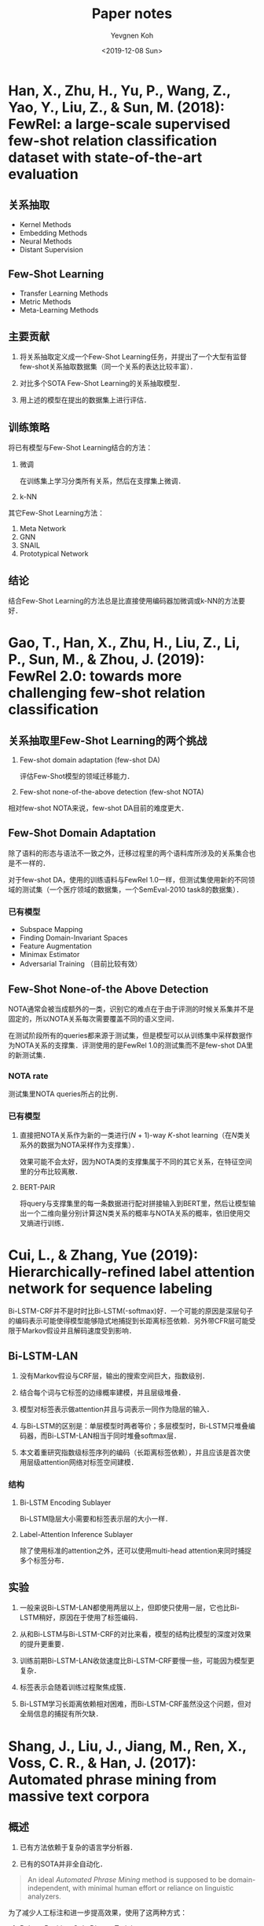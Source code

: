 #+title: Paper notes
#+date: <2019-12-08 Sun>
#+author: Yevgnen Koh

* Han, X., Zhu, H., Yu, P., Wang, Z., Yao, Y., Liu, Z., & Sun, M. (2018): FewRel: a large-scale supervised few-shot relation classification dataset with state-of-the-art evaluation
:PROPERTIES:
:Custom_ID: han-2018-fewrel
:END:

** 关系抽取

- Kernel Methods
- Embedding Methods
- Neural Methods
- Distant Supervision

** Few-Shot Learning

- Transfer Learning Methods
- Metric Methods
- Meta-Learning Methods

** 主要贡献

1. 将关系抽取定义成一个Few-Shot Learning任务，并提出了一个大型有监督few-shot关系抽取数据集（同一个关系的表达比较丰富）．

2. 对比多个SOTA Few-Shot Learning的关系抽取模型．

3. 用上述的模型在提出的数据集上进行评估．

** 训练策略

将已有模型与Few-Shot Learning结合的方法：

1. 微调

   在训练集上学习分类所有关系，然后在支撑集上微调．

2. k-NN

其它Few-Shot Learning方法：

1. Meta Network
2. GNN
3. SNAIL
4. Prototypical Network

** 结论

结合Few-Shot Learning的方法总是比直接使用编码器加微调或k-NN的方法要好．

* Gao, T., Han, X., Zhu, H., Liu, Z., Li, P., Sun, M., & Zhou, J. (2019): FewRel 2.0: towards more challenging few-shot relation classification
:PROPERTIES:
:Custom_ID: gao-etal-2019-fewrel-2
:END:

** 关系抽取里Few-Shot Learning的两个挑战

1. Few-shot domain adaptation (few-shot DA)

   评估Few-Shot模型的领域迁移能力．

2. Few-shot none-of-the-above detection (few-shot NOTA)

相对few-shot NOTA来说，few-shot DA目前的难度更大．

** Few-Shot Domain Adaptation

除了语料的形态与语法不一致之外，迁移过程里的两个语料库所涉及的关系集合也是不一样的．

对于few-shot DA，使用的训练语料与FewRel 1.0一样，但测试集使用新的不同领域的测试集（一个医疗领域的数据集，一个SemEval-2010 task8的数据集）．

*** 已有模型

- Subspace Mapping
- Finding Domain-Invariant Spaces
- Feature Augmentation
- Minimax Estimator
- Adversarial Training （目前比较有效）

** Few-Shot None-of-the Above Detection

NOTA通常会被当成额外的一类，识别它的难点在于由于评测的时候关系集并不是固定的，所以NOTA关系每次需要覆盖不同的语义空间．

在测试阶段所有的queries都来源于测试集，但是模型可以从训练集中采样数据作为NOTA关系的支撑集．评测使用的是FewRel 1.0的测试集而不是few-shot DA里的新测试集．

*** NOTA rate

测试集里NOTA queries所占的比例．

*** 已有模型

1. 直接把NOTA关系作为新的一类进行(\(N\) + 1)-way \(K\)-shot learning（在\(N\)类关系外的数据为NOTA采样作为支撑集）．

   效果可能不会太好，因为NOTA类的支撑集属于不同的其它关系，在特征空间里的分布比较离散．

2. BERT-PAIR

   将query与支撑集里的每一条数据进行配对拼接输入到BERT里，然后让模型输出一个二维向量分别计算这N类关系的概率与NOTA关系的概率，依旧使用交叉熵进行训练．

* Cui, L., & Zhang, Yue (2019): Hierarchically-refined label attention network for sequence labeling
:PROPERTIES:
:Custom_ID: cui-2019-bilstm-lan
:END:

Bi-LSTM-CRF并不是时时比Bi-LSTM(-softmax)好．一个可能的原因是深层句子的编码表示可能使得模型能够隐式地捕捉到长距离标签依赖．另外带CFR层可能受限于Markov假设并且解码速度受到影响．

** Bi-LSTM-LAN

1. 没有Markov假设与CRF层，输出的搜索空间巨大，指数级别．

2. 结合每个词与它标签的边缘概率建模，并且层级堆叠．

3. 模型对标签表示做attention并且与词表示一同作为隐层的输入．

4. 与Bi-LSTM的区别是：单层模型时两者等价；多层模型时，Bi-LSTM只堆叠编码器，而Bi-LSTM-LAN相当于同时堆叠softmax层．

6. 本文着重研究指数级标签序列的编码（长距离标签依赖），并且应该是首次使用层级attention网络对标签空间建模．

*** 结构

1. Bi-LSTM Encoding Sublayer

   Bi-LSTM隐层大小需要和标签表示层的大小一样．

2. Label-Attention Inference Sublayer

   #+begin_src latex :results drawer :exports results
   \begin{eqnarray}
     H^{l} & = &  \text{attention}(Q, K, V) = \alpha V \nonumber \\
     \alpha & = & \text{softmax}(\frac{QK^{T}}{\sqrt{d_{h}}}) \nonumber
   \end{eqnarray}
   #+end_src

   除了使用标准的attention之外，还可以使用multi-head attention来同时捕捉多个标签分布．

** 实验

1. 一般来说Bi-LSTM-LAN都使用两层以上，但即使只使用一层，它也比Bi-LSTM稍好，原因在于使用了标签编码．

2. 从和Bi-LSTM与Bi-LSTM-CRF的对比来看，模型的结构比模型的深度对效果的提升更重要．

3. 训练前期Bi-LSTM-LAN收敛速度比Bi-LSTM-CRF要慢一些，可能因为模型更复杂．

4. 标签表示会随着训练过程聚焦成簇．

5. Bi-LSTM学习长距离依赖相对困难，而Bi-LSTM-CRF虽然没这个问题，但对全局信息的捕捉有所欠缺．

* Shang, J., Liu, J., Jiang, M., Ren, X., Voss, C. R., & Han, J. (2017): Automated phrase mining from massive text corpora
:PROPERTIES:
:Custom_ID: shang-2017-autophrase
:END:

** 概述

1. 已有方法依赖于复杂的语言学分析器．

2. 已有的SOTA并非全自动化．

#+begin_quote
An ideal /Automated Phrase Mining/ method is supposed to be domain-independent, with minimal human effort or reliance on linguistic analyzers.
#+end_quote

为了减少人工标注和进一步提高效果，使用了这两种方式：

1. Robust Positive-Only Distant Training

   利用可用知识库里的high quality phrases标注正样本和domain corpora标注负样本并建立多个独立的分类器．通过这些分类器结果的聚合减少负样本的噪声．

2. POS-Guided Phrase Segmentation

   Domain independence与lingustic knowledge之间的存在着领域迁移泛化与精度矛盾．作为折中可使用一个predictive distribution-trained POS tagger来提高性能．POS tags作为一种比较浅层的语法信息，可以帮助phrasal segmentation model去定位phrase的边界．

因此本文的唯一假设就是：

1. The availability of a general knowledge base.

2. Together with a predictive distribution-trained POS tagger.

** 主要贡献

1. 研究Automated Phrase Mining的主要挑战．

2. 提出一种robust positive-only distant training method来进行短语质量估计，以最小化人工干预．

3. 当POS tagger可用的时候，利用一种phrasal segmentation model来提高效果．

4. 证明AutoPhrase的鲁棒性与有效性．

** 回顾

*** 相关工作

- Keyphrase Extraction
- Automatic Term Recognition
- Text Indexing Algorithms
  + Supervised Noun Phrase Chunking Techniques
  + Dependency Parsing
- Phrase Quality Estimation
- Data-driven approaches

  需要解决的问题是：

  - Candidate Generation
  - Quality Estimation

所有这些方法依然依赖于人工．

** 预备知识

目标是开发一个自动短语挖掘的方法从大规模文档库里抽取高质量短语而无需人工标注，只需要少量的浅层语言学分析．

- 输入：语料库、知识库．
- 输出：质量从高到低排序的短语列表．

短语质量评估参考cite:liu-2015-segphrase ．主要包括4个要素：

- Popularity: 出现足够的频次．
- Concordance：出现的概率要高于偶然出现．
- Informativeness：指示特定的话题或概念．
- Completeness：在特定的上下文环境可以解释作一个完整的语义单元．

AutoPhrase会根据正负样本在POS-guided phrasal segmentation前后对短语质量进行两次评估．

*** 流程

#+attr_html: :width 800px
#+attr_latex: :width 12cm
[[file:images/Shang,_J.,_Liu,_J.,_Jiang,_M.,_Ren,_X.,_Voss,_C._R.,_&_Han,_J._(2017):_Automated_phrase_mining_from_massive_text_corpora/2019-12-03_12-48-23_autophrase.png]]

**** 第一阶段

根据频率和长度的阈值在语料库里筛选出n-grams候选词，通过phrase quality estimator对其质量（主要是concordance与informativeness）进行评估．这个estimator能过统计学习所得，并独立于POS tags．

**** 第二阶段

通过phrasal segmentation为句子寻找最优切分．根据rectified frequency（这个频率表示一个短语能成完整语义单元的频率）重新计算统计特征，进行phrase quality re-estimation．这样phrase quality estimator同时也能对completeness进行评估．
** Methodology

*** Robust Positive-Only Distant Training

**** Label Pools

公共知识库的标题、关键字与内部链接等包含大量的高质量短语．利用这些短语构成positive pool．而从给定语料库里挖掘出来无法在知识库里匹配的候选短语构成一个大而带噪声的negative pool．

***** Noise Reduction

注意negative pool里可能有高质量短语，它们只是无法与已有的知识匹配．因些不能直接在带噪声的label pool里训练一个分类器．

#+attr_html: :width 800px
#+attr_latex: :width 8cm
[[file:images/Shang,_J.,_Liu,_J.,_Jiang,_M.,_Ren,_X.,_Voss,_C._R.,_&_Han,_J._(2017):_Automated_phrase_mining_from_massive_text_corpora/noise_reduction.png]]

作者使用不同的采样数据集(perturbed training set)，训练\(T\)个独立的训练器并将结果平均并融合．假定negative pool里high quality phrases的比例是10%，且挑选的特征能区分高质量与低质量短语，这种融合方式的经验错误\(p\)应该也接近这个数字．

短语质量评分phrase quality score可以表示为将这个短语预测为高质量短语的决策树的数量的比例．

*** POS-Guided Phrasal Segmentation

短语分割要解决的是completeness的刻画，主要通过字符串匹配找到语料库的所有提及并对它们出现的频率作出调整．POS-guided phrasal segmentation是一种考虑上下文的方法．

**** Phrase Quality Estimator

Given a phrase candidate \(w_{1}w_{2}\dots w_{n}\), its phrase quality is

#+begin_src latex :results drawer :exports results
\begin{eqnarray}
  Q(w_{1}w_{2}\dots w_{n}) = p(\lceil w_{1}w_{2}\dots w_{n} \rfloor | w_{1}w_{2}\dots w_{n}) \in [0, 1], \nonumber
\end{eqnarray}
#+end_src

where \(\lceil w_{1}w_{2}\dots w_{n} \rfloor\) refers to the event that these words constitute a phrase. \(Q(\cdot)\), also known as the phrase quality estimator, is initially learned from data based on statistical features.

**** POS quality score

POS quality score表示它对应的单词序列能成为一个完整语义单位的条件概率．可以看作是用于对短语的一种补偿得分

#+begin_src latex :results drawer :exports results
\begin{eqnarray}
  T(t_{[l, r)}) = p(\lceil w_{l} \dots w_{r} \rfloor | t) \in [0, 1]. \nonumber
\end{eqnarray}
#+end_src

作者采用了一种特殊的形式

#+begin_src latex :results drawer :exports results
\begin{eqnarray}
  T(t_{[l, r)}) = (1 - \delta(t_{b_{r} - 1}, t_{b_{r}})) \times \prod_{j = l + 1}^{r - 1} \delta(t_{j - 1}, t_{j}), \nonumber
\end{eqnarray}
#+end_src

其中\(\delta (t_{x}, t_{y})\)是文档集合某一个短语里POS tag \(t_{x}\)出现在POS tag\(t_{y}\)前面的概率．

#+begin_src latex :results drawer :exports results
\begin{eqnarray}
  \delta(t_{x}, t_{y}) = p(\lceil \dots w_{1} w_{2} \dots \rfloor | \Omega, \text{tag}(w_{1}) = t_{x} \land \text{tag}(w_{2}) = t_{y}). \nonumber
\end{eqnarray}
#+end_src

POS quality score是length penalty model cite:liu-2015-segphrase 的一种推广．

\(\delta(t_{x}, t_{y})\)的计算依赖于文档是怎样分割成短语的，由随机初始化并在短语分割的过程里学习所得．

**** POS-Guided Phrasal Segmentation Model

给定phrase quality \(Q(\cdot)\)与POS quality \(T(\cdot)\)，可以定义PGPS模型．POS tagged sequence \(\Omega\)与分割边界序列\(B = \{b_{1}, b_{2}, \dots, b_{m + 1}\}\)可以作如下分解

#+begin_src latex :results drawer :exports results
\begin{eqnarray}
  p(\Omega, B) = \prod_{i}^{m} p(b_{i + 1} \lceil w_{[b_{i}, b_{i + 1})} \rfloor) | b_{i}, t), \nonumber
\end{eqnarray}
#+end_src

其中\(p(b_{i + 1} \lceil w_{[b_{i}, b_{i + 1}} \rfloor) | b_{i}, t)\)是观测到给定前一个边界索引\(b_{i}\)与整个POS tag序列\(t\)的情况下，观测到单词序列\(w_{[b_{i}, b_{i + 1})}\)作为第\(i\)个分割片段的概率．

为了简化问题，假定这些分割片段是依次生成的．给定一个POS tag序列\(t\)与起始索引\(b_{i}\)，生成过程如下：

1. 根据POS quality，生成结束索引\(b_{i + 1}\)：

   #+begin_src latex :results drawer :exports results
   \begin{eqnarray}
     p(b_{i + 1}| b_{i}, t) = T(t_{[b_{i}, b_{i + 1})}). \nonumber
   \end{eqnarray}
   #+end_src

2. 给定结束索引\(b_{i}\)和\(b_{i + 1}\)，利用所有长度为\(b_{i + 1} - b_{i}\)分割片段上的多项分布生成单词序列\(w_{[b_{i}, b_{i + 1})}\)：

   #+begin_src latex :results drawer :exports results
   \begin{eqnarray}
     p(w_{[b_{i}, b_{i + 1})}| b_{i}, b_{i + 1}) = p(w_{[b_{i}, b_{i + 1})}| b_{i} - b_{i + 1}) \doteq \theta(w_{[b_{i}, b_{i + 1})}). \nonumber
   \end{eqnarray}
   #+end_src

3. 根据phrase quality生成表示\(w_{[b_{i}, b_{i + 1})}\)能成否为一个quality segment的指标：

   #+begin_src latex :results drawer :exports results
   \begin{eqnarray}
     p(\lceil w_{[b_{i}, b_{i + 1})} \rfloor | w_{[b_{i}, b_{i + 1})}) = Q(w_{[b_{i}, b_{i + 1})}). \nonumber
   \end{eqnarray}
   #+end_src

从而得到概率分解：

#+begin_src latex :results drawer :exports results
\begin{eqnarray}
  \begin{aligned}
    & p(b_{i + 1} \lceil w_{[b_{i}, b_{i + 1})} \rfloor) | b_{i}, t) \\
    = & p(b_{i + 1}| b_{i}, t)p(w_{[b_{i}, b_{i + 1})}| b_{i}, b_{i + 1})p(\lceil w_{[b_{i}, b_{i + 1})} \rfloor | w_{[b_{i}, b_{i + 1})}) \\
    = & T(t_{[b_{i}, b_{i + 1})})\theta(w_{[b_{i}, b_{i + 1})})Q(w_{[b_{i}, b_{i + 1})}) \\
  \end{aligned} \nonumber
\end{eqnarray}
#+end_src

有三个子问题需要解决：

1. Learn \(\theta_{u}\) for each word and phrase candidate \(u\).
2. Learn \(\delta_{t_{x}, t_{y}}\) for every POS tag pair.
3. Infer \(B\) when \(\theta_{u}\) and \(\delta(t_{x}, t_{y})\) are fixed.

通过极大化joint log likelihood

#+begin_src latex :results drawer :exports results
\begin{eqnarray}
  \log p(\Omega, B) = \sum_{i}^{m} \log p(b_{i + 1} \lceil w_{[b_{i}, b_{i + 1})} \rfloor) | b_{i}, t) \nonumber
\end{eqnarray}
#+end_src

求解．

给定\(\theta_{u}\)和\(\delta(t_{x}, t_{y})\)，通过动态规划求解最优分割．


** 实验流程

1. 加载停用词表．

2. 加载训练语料．

   - 构建词表，记下总token数与总单词token数．记下哪些token是数字，哪些token不是数字．

   - 记下每个token的上下文语法特征、词的大小写特征．

   - 计算每个token的IDF．

   - 构建POS tags词表，与POS tags序列（只对单词token序列构建）．

3. 对训练语料进行句子切分．

4. 频繁项挖掘，输出挖掘结果pattens的ranking列表．

5. 对每个pattern进行特征提取，并是考虑的是项的每个出现位置上的总体统计特征．

6. 构造正负样本集．例如要构造的集合类型为DPDN的时候，需要quality phrases的词表与全部的词表（如wiki_all）；而构建 的集合类型为EPEN的时候，则需要两个expert annotated labels的词表．此步构建出来的是频繁项的一个子集．

7. 构造分类正负样本的分类器，并对训练集进行预测．

* Shang, J., Liu, L., Ren, X., Gu, X., Ren, T., & Han, J. (2018): Learning named entity tagger using domain-specific dictionary
:PROPERTIES:
:Custom_ID: shang-2018-autoner
:END:

** 动机

1. 深度学习虽然减少了人工特征的需要，但依然需要大量有标注的数据．而远程监督需要减少了标注数据的需求，但产生的标签带有噪声．

   本文提出了两个模型来处理带噪声的基于词典的远程监督数据．

2. 远程监督通过一些诸如规则匹配的方法来处理实体块识别的问题，这些方法通常会导致FN较高．

   本文从语料库挖掘出高质量的短语，并将之标识为“未知”类型．而每个实体块可以带有多个类型标签．

** 主要贡献

1. 为远程监督训练提出一种Tie or Break标注方式．

2. 修改CRF层提出Fuazzy-LSTM-CRF以支持多标签的标注方式．

3. 探索了一些调整远程监督NER性能的方法，如挖掘高质量短语并用来减少FN的标签．

4. 提出的AutoNER模型仅需要词典，相对有监督方法有竞争力．

** 概述

*** 词典的构造

1. 实体词典

   1) 每一词条包含标准名与同义词．

   2) 每一词条包含实体类型．

2. 高质量短语

   通过挖掘高质量词条构造出潜在的“未知”类型实体．

*** 标签的构造

通过精确字符串匹配与最大化匹配数量来标注．

给定一个原始语料库，每一个token会被标注成以下三种中的一种：

1. 属于一种或多种已知类型．

2. 属于“未知”类型．

3. 非实体．

** 模型

*** Fuzzy-LSTM-CRF与修正版的IOBES

#+attr_html: :width 800px
#+attr_latex: :width 12cm
[[file:images/%E6%A8%A1%E5%9E%8B/2019-12-02_20-55-02_fuzzy-lstm-crf.png]]

为了支持多标签的序列，损失函数目标为极大化所有可能的标签序列的概率总和．当所有标签已知并唯一，等价于传统的CRF．

*** AutoNER与Tie or Break标注

#+attr_html: :width 800px
#+attr_latex: :width 12cm
[[file:images/Shang,_J.,_Liu,_L.,_Ren,_X.,_Gu,_X.,_Ren,_T.,_&_Han,_J._(2018):_Learning_named_entity_tagger_using_domain-specific_dictionary/2019-12-02_21-06-08_tie-or-break.png]]

Tie or Break标注主要考虑相邻token是否属于同一实体还是应该分隔：

1. Tie：如果两个token属于同一实体．

2. Unknown：至少一个token属于“未知”类型的高质量短语．

3. Break：其它情况．

任意两个Break之间形成一个token块，而每个token块与它所有的匹配类型关联．无类型关联的标记为None．

**** 动机

1. 远程监督的产生的实体边界可能会不正确，但其内部通常是正确的．

2. Unigram实体更可能为FP，但在Tie or Break的标注方式下，它们总是位于两个Break标签之间，所以不会引入错误标签的问题．

**** AutoNER流程

1. Entity Span Detection

   通过LSTM的输出与一个sigmoid层来预测Break标签．

2. Entity Type Prediction

   对齐LSTM的输出，对每一块的类型进行预测．由于每一块可能被标注有多种实体类型，所以损失函数使用了一种交叉熵的变种．

** 远程监督的优化

*** Corpus-Aware Dictionary Tailoring

针对FP：盲目使用全部词典可能会造成FP较多．这里只考虑至少出现过一次标准名的词条．

*** Unknown-Typed High-Quality Phrases

针对FN：为了减缓FN过多的问题，引入AutoPhrase抽取高质量词条添加到词典并作为潜在实体，并标注为“未知”类型．这些只有无法被这个扩展词典匹配的token块会被标记为非实体．

** 实验

只允许使用原始文本作为远程监督模型的输入．

1. AutoNER击败了上一个SOTA Distant-LSTM-CRF．

2. AutoNER性能可与有监督模型匹敌．

3. 使用[[*Corpus-Aware Dictionary Tailoring][修剪过的词典]]效果更好．

4. 添加了“未知”类型的[[*Unknown-Typed High-Quality Phrases][高质量短语]]效果也有提升．

5. 添加了gold training set之后（这里是怎么用的？），随着它数量的增多，远程监督甚至比有监督效果更好！（作者猜测远程监督可能强调实体的可匹配性，而标注数据有可能错过这些可匹配的实体．）

6. 有监督的模型需要一定数量的标注数据才达到AutoNER的相同效果．

* Wang, X., Zhang, Y., Li, Q., Ren, X., Shang, J., & Han, J. (2019). Distantly supervised biomedical named entity recognition with dictionary expansion
:PROPERTIES:
:Custom_ID: wang-2019-autobioner
:END:

** Related Works

- Fully supervised methods

  无法直接学到到新的实体类型．

- Distant supervision

  只能利用用户词典里的有限信息，尤其当词典并不完整的时候．这篇文章主要聚焦于如何通过实体集扩张处理词典不完整的问题．

- AutoBioNER

  + 不需要任何人工标注数据．

  + 依赖于一个不完整的实体字典．

  首先从用于生成候选实体的语料库与用户输入词典里挖掘统计特征用于训练数据标注．由于词典是不完整的，AutoBioNER进行自动实体集扩张用于语料库级别的实体识别和词典扩充．它将匹配到的实体作为正样本并结合上下文信息推断未能匹配的实体．扩充后的词典用于远程监督训练神经网络用于实体识别．在用户提供词典的情况下，能识别用户感兴趣的新实体．

** 贡献

- 提出了远程监督的框架AutoBioNER，能根据用户输入词典自动从大量语料库里识别生物医药的实体．

- 提出了一种实体集扩张的方法，结合自动短语挖掘与语料库级的新实体识别与词典扩充方法．

- 定性与定量分析词典扩充的重要性，并验证AutoBioNER的有效性．

** 框架

*** Phrase Mining and Dictionary Matching

**** Phrase Mining

使用AutoPhrase cite:shang-2017-autophrase 挖掘高质量短语．

**** Dictionary Matching

根据词典对挖掘到的短语进行类型匹配（在匹配过程里用到了Dictionary Tailoring cite:shang-2018-autoner ），由于词典不完整，未匹配的短语将在下一步利用匹配到的短语与未匹配到的短语的上下文相似性再次进行实体挖掘．

*** Entity Expansion

**** A Simple Way

直接利用候选短语与实体类型（即该类型下的实体集）的语义相似性．两个难点：

1. 每种实体类型集下的种子实体比较多样且稀疏．

   大的类别下可能还有很多小的类别．种子实体虽然数量庞大，但每个种子实体出现的频率相对较低，上下文信息较为稀疏，相互之间语义距离较远．（化学：药品、化学元素等．）

2. 通过短语挖掘出来的候选实体对实体集扩张来说具有噪声．有些可能的高频词实际上只是噪声（如\(p\)-value, mm, Hg等）．

**** AutoBioNER

#+attr_html: :width 800px
#+attr_latex: :width 12cm
[[file:images/Wang,_X.,_Zhang,_Y.,_Li,_Q.,_Ren,_X.,_Shang,_J.,_&_Han,_J._(2019)._Distantly_supervised_biomedical_named_entity_recognition_with_dictionary_expansion/2019-12-07_16-54-43_entity_expansion.png]]

首先对每种实体类型下的种子实体进行聚类，减少多样性与稀疏性．然后通过种子融合与特征融合减少集合扩张过程中的噪声．

The candidate entities are /ranked high for one entity type/ only if it satisfies both criteria:

1. It shares more context information with the seed entities of this type.
2. It shares context information with more seed entities of this type.

***** Semantic Closeness Scoring

语义相似性的度量：co-occurrence statistics与context features．本文在集合扩张过程同时使用两种特征．

Given a candidate phrase set \(P\) and a skip-gram (i.e. context feature) set \(C\), we define the similarity between each pair or phrase \(p\) and context \(c\) using the IF-IDF transformation cite:wang-2019-autobioner

#+begin_src latex :results drawer :exports results
\begin{eqnarray}
  f_{p, c} = \log (1 + X_{p, c})(\log |P| - \log \sum_{p' \in P} X_{p', c}), \nonumber
\end{eqnarray}
#+end_src

where \(X_{p', c}\) is the raw co-occurrence count between \(p\) and \(c\). 效果比PMI与BM25好 cite:shen-2017-setexpan．

Then the similarity between two phrases \(p_{1}\) and \(p_{2}\) under feature set \(C\) is defined as

#+begin_src latex :results drawer :exports results
\begin{eqnarray}
  \text{sim}(p_{1}, p_{2}| C) = \frac{\sum_{c \in C} \min (f_{p_{1}, c}, f_{p_{2}, c})}{\sum_{c \in C} \max (f_{p_{1}, c}, f_{p_{2}, c})}. \nonumber
\end{eqnarray}
#+end_src

Given a seed entity set \(E\) and a skip-gram feature set \(C\), each candidate phrase \(p\) can be scored as

#+begin_src latex :results drawer :exports results
\begin{eqnarray}
  \text{score}(p| E, C) = \frac{1}{|E|} \sum_{e \in E} \text{sim} (p, e| C). \nonumber
\end{eqnarray}
#+end_src

***** Seed Clustering

由于每个实体集非常多样，对某个候选短语不可能假设它离实体集里的每个元素都距离很近．所以利用\(k\)-Means根据word2vec embedding对每个实体集进行内部聚类．然后利用feature ensemble与seed ensemble为每个seed cluster进行最佳候选实体．

***** Seed Ensemble

For each \(E_{th}\), we sample \(N_{E}\) subsets \(E_{th}^{(j)} (j = 1, 2, \dots, N_{E})\). Each of the seed subsets contains \(M_{E}^{'} (M_{E}^{'} < |E_{th}|)\) features. 即对每个聚类后的种子集进行多次采样．

***** Feature Ensemble

For a context feature set \(C\), we first score each \(c \in C\) based on its accumulated strength with entities in \(E\) (i.e., \(\sum_{e \in E} f_{e, c}\)). The \(M_{C}\) skip-grams with the highest score will be selected, from which we sample \(N_{C}\) subsets \(C_{i} (i = 1, 2, \dots, N_{C})\). Each of the subsets contains \(M_{C}^{'} (M_{C}^{'} < M_{C})\) features.

For each \(C_{i}\) and \(E_{th}^{i}\), we obtain a ranking list of phrases according to their \(\text{score}(\cdot| C_{i}, E_{th}^{(j)})\). Suppose the rank of \(p\) in terms of \(\text{score}(\cdot| C_{i}, E_{th}^{(j)})\) is \(r_{pij}\), the mean reciprocal rank of \(p\) is

#+begin_src latex :results drawer :exports results
\begin{eqnarray}
  \text{MRR}(p| E_{th}) = \frac{1}{N_{C}N_{E}} \sum_{i = 1}^{N_{c}} \sum_{j = 1}^{N_{E}} \frac{1}{r_{pij}} \nonumber.
\end{eqnarray}
#+end_src

The phrases with \(\text{MRR}\) higher than a threshold \(\text{MRR}_{thrs}\) will be added into type \(E_{t}\).

*** Distant Training

参考[[#shang-2018-autoner][AutoNER]]．

** 实验

*** 主要问题

1. AutoBioNER与SOTA NER模型的对比．

2. 实体扩张的作用如何．

3. 由于AutoBioNER不需要任何人工标注数据，给定词典的时候对于新实体发现表现如何．

*** 结果

1. 纯词典匹配precision高，recall较低．

2. 进行词典扩充之后，recall有所提高．

3. 相对Fuzzy-LSTM-CRF，AutoNER在所有数据集上表现较好．

4. Dictionary-Match, Dictionary-Expansion和AutoNER可以看作AutoBioNER的框架的退化情况．通过实验证明框架里的每一模块对于提升效果都是必须的．我们要做的就是让recall的提升比precision的下降要更快．（从结果来看，AutoBioNER在precision下降的同时提高了recall．）

5. 对\(\text{MRR}\)指标选出来的实体进行了定性的分析，结果表明实体扩张选出来的实体准确率较高．

6. 对实体扩张过程里使用到的skip-grams与co-occurrence统计和直接使用word embedding两种方法的效果进行了比较．结果表明直接使用word embedding的效果不太好．因为embedding similarities只考虑语义但忽略了co-occurrence frequency．对于较低频的实体，它们的上下文比较有限，word2vec的质量可能不太好．而本文的模型同时考虑里semantics与frequency．

7. 定性分析表明对于新类型的实体，AutoBioNER通过词典的帮助能达到较高的recall．

* Sui, D., Chen, Y., Liu, K., Zhao, J., & Liu, S. (2019). Leverage lexical knowledge for Chinese named entity recognition via collaborative graph network

** Motivation

由于中文句子没有分隔符，所以做中文NER的一个直接想法是基于字符表示．但是，单词的信息对中文NER非常重要．

解决这个问题的常用做法是：

1. 基于词级别去做，但会面对错误传播的问题．
2. 联合训练，但花费大且标注方法可能比较多样．
3. 利用自动构建出来的在大型分割好的语料上pre-trained的词典．

这里单词信息的含义主要指：

- 单词边界信息：由单词本身提供．
- 单词语义信息：由pre-trained embedding提供．

利用词典知识的两个挑战是：

1. 怎样利用self-matched lexical words．

   #+begin_example
给定句子：希尔顿离开北京机场了．

比如单词“机场”和“北京机场”是字符“机”的self-matched words，但“离开”则不是．“北京机场”可以帮助预测“机”的正确标签是“I-LOC”而不是其它．
   #+end_example

2. 怎样直接利用最近邻上下文单词信息．

   #+begin_example
给定句子同上，“离开”是字符“顿”的最近邻上下文单词，它可以帮助预测“顿”的正确标签是“I-PER”，而不是“I-ORG”.
   #+end_example

** 回顾

- NER与中文NER上的改进，主要是分词信息等．

- GCN/GAT及它们在NLP上的应用及问题，已有模型都有别的依赖，存在误差传播的问题．

** 主要贡献

- 提出了能利用词典信息的CGN用于中文NER．

- 为了解决self-matched lexical words与nearest contextual lesical words的问题，提出了无需要其它外部工具辅助的3个word-character interactive graphs构建方法．图之间的交互能捕捉不同的词典知识．

- 在主流中文NER数据集上取得了SOTA．

** 图的构建

三个不同的word-character  interactive graphs分别是：

- Word-Character Containing Graph (C-Graph)

  帮助字符捕捉self-matched lexical words的边界和语义信息．

- Word-Character Transition Graph (T-Graph)

  帮助字符捕捉最近邻上下文词典词的语义信息．

- Word-Character Lattice Graph (L-Graph)

  网格结构可以捕捉到最近邻上下文词典词信息与self-matched lexical words的信息．

以上几个图具有相同听结点集，但采用各不相同的边集构建方式．

*** Word-Character Containing Graph

#+attr_html: :width 600px
#+attr_latex: :width 8cm
[[file:images/Sui,_D.,_Chen,_Y.,_Liu,_K.,_Zhao,_J.,_&_Liu,_S._(2019)._Leverage_lexical_knowledge_for_Chinese_named_entity_recognition_via_collaborative_graph_network/c-graph.png]]

每个匹配到的self-matched lexical word与它每一个字符相连．

*** Word-Character Transition Graph

#+attr_html: :width 600px
#+attr_latex: :width 8cm
[[file:images/Sui,_D.,_Chen,_Y.,_Liu,_K.,_Zhao,_J.,_&_Liu,_S._(2019)._Leverage_lexical_knowledge_for_Chinese_named_entity_recognition_via_collaborative_graph_network/t-graph.png]]

- 每个词典词或字符与它的前后字符相连．

- 匹配到的相邻词典词之间也要相连．

*** Word-Character Lattice Graph

#+attr_html: :width 600px
#+attr_latex: :width 8cm
[[file:images/Sui,_D.,_Chen,_Y.,_Liu,_K.,_Zhao,_J.,_&_Liu,_S._(2019)._Leverage_lexical_knowledge_for_Chinese_named_entity_recognition_via_collaborative_graph_network/l-graph.png]]


- 每个字符之间相连．

- 每个词典词与它的起始字符相连．

** 模型

#+attr_html: :width 800px
#+attr_latex: :width 10cm
[[file:images/Sui,_D.,_Chen,_Y.,_Liu,_K.,_Zhao,_J.,_&_Liu,_S._(2019)._Leverage_lexical_knowledge_for_Chinese_named_entity_recognition_via_collaborative_graph_network/cgn.png]]

* References

bibliographystyle:unsrt
bibliography:references.bib

